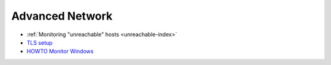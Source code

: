 .. _advanced-network:

================
Advanced Network
================

- :ref:`Monitoring "unreachable" hosts <unreachable-index>`
- `TLS setup <http://munin-monitoring.org/wiki/MuninConfigurationNetworkTLS>`_
- `HOWTO Monitor Windows <http://munin-monitoring.org/wiki/HowToMonitorWindows>`_

